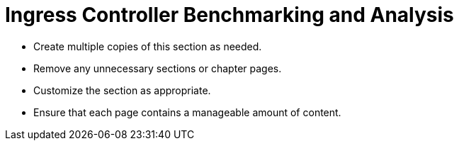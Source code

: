 = Ingress Controller Benchmarking and Analysis

* Create multiple copies of this section as needed.
* Remove any unnecessary sections or chapter pages.
* Customize the section as appropriate.
* Ensure that each page contains a manageable amount of content.
